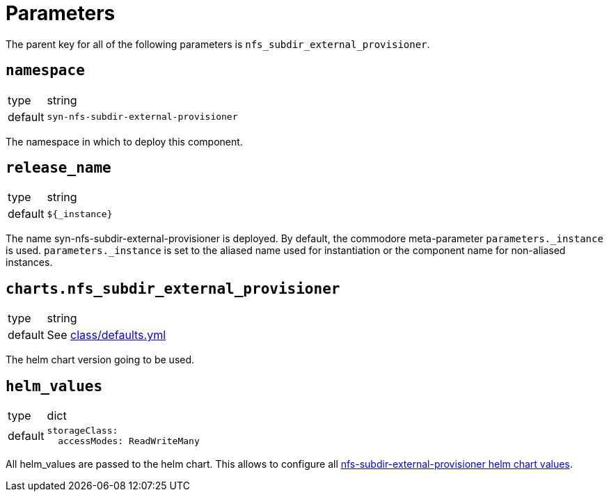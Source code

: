 = Parameters

The parent key for all of the following parameters is `nfs_subdir_external_provisioner`.

== `namespace`

[horizontal]
type:: string
default:: `syn-nfs-subdir-external-provisioner`

The namespace in which to deploy this component.


== `release_name`

[horizontal]
type:: string
default:: `${_instance}`

The name syn-nfs-subdir-external-provisioner is deployed.
By default, the commodore meta-parameter `parameters._instance` is used. `parameters._instance` is set to the aliased name used for instantiation or the component name for non-aliased instances.


== `charts.nfs_subdir_external_provisioner`

[horizontal]
type:: string
default:: See https://github.com/projectsyn/component-nfs-subdir-external-provisioner/blob/master/class/defaults.yml[class/defaults.yml]

The helm chart version going to be used.


== `helm_values`

[horizontal]
type:: dict
default::
+
[source,yaml]
----
storageClass:
  accessModes: ReadWriteMany
----

All helm_values are passed to the helm chart.
This allows to configure all https://github.com/kubernetes-sigs/nfs-subdir-external-provisioner/tree/master/charts/nfs-subdir-external-provisioner#configuration[nfs-subdir-external-provisioner helm chart values].
